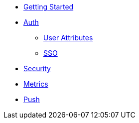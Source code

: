 * xref:getting-started.adoc[Getting Started]
* xref:using-auth-sdk.adoc[Auth]
** xref:auth-user-attributes.adoc[User Attributes]
** xref:sso.adoc[SSO]
* xref:using-security-sdk.adoc[Security]
* xref:using-metrics-sdk.adoc[Metrics]
* xref:using-push-sdk.adoc[Push]